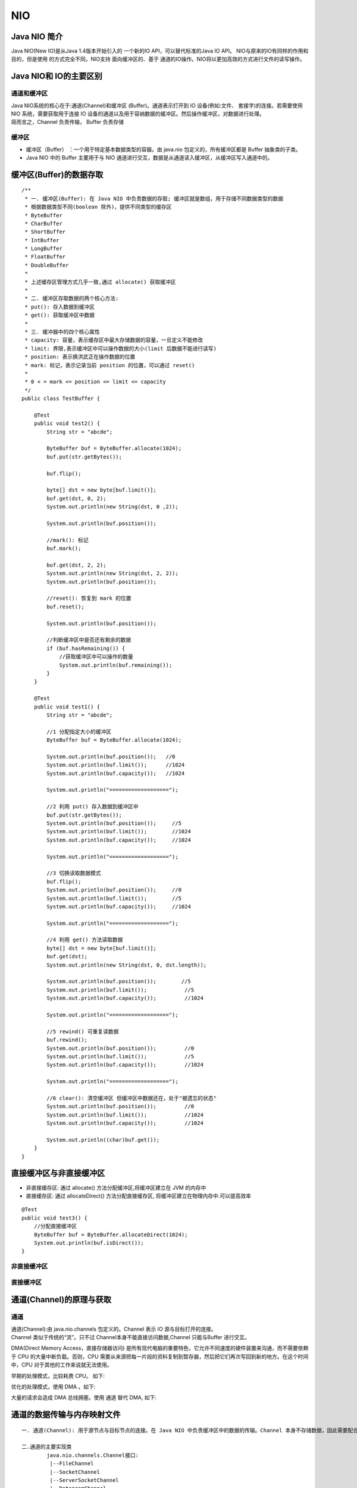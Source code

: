 NIO
################################################################

Java NIO 简介
****************************************************************

Java NIO(New IO)是从Java 1.4版本开始引入的 一个新的IO API，可以替代标准的Java IO API。 NIO与原来的IO有同样的作用和目的，但是使用 的方式完全不同，NIO支持 面向缓冲区的、基于 通道的IO操作。NIO将以更加高效的方式进行文件的读写操作。

Java NIO和 IO的主要区别
****************************************************************

|image0|

|image1|

通道和缓冲区
================================================================

| Java NIO系统的核心在于:通道(Channel)和缓冲区 (Buffer)。通道表示打开到 IO 设备(例如:文件、 套接字)的连接。若需要使用 NIO 系统，需要获取用于连接 IO 设备的通道以及用于容纳数据的缓冲区。然后操作缓冲区，对数据进行处理。
| 简而言之，Channel 负责传输， Buffer 负责存储

缓冲区
================================================================

* 缓冲区（Buffer） ：一个用于特定基本数据类型的容器。由 java.nio 包定义的，所有缓冲区都是 Buffer 抽象类的子类。
* Java NIO 中的 Buffer 主要用于与 NIO 通道进行交互，数据是从通道读入缓冲区，从缓冲区写入通道中的。

缓冲区(Buffer)的数据存取
****************************************************************

::

	/**
	 * 一. 缓冲区(Buffer): 在 Java NIO 中负责数据的存取; 缓冲区就是数组，用于存储不同数据类型的数据
	 * 根据数据类型不同(boolean 除外)，提供不同类型的缓存区
	 * ByteBuffer
	 * CharBuffer
	 * ShortBuffer
	 * IntBuffer
	 * LongBuffer
	 * FloatBuffer
	 * DoubleBuffer
	 *
	 * 上述缓存区管理方式几乎一致,通过 allocate() 获取缓冲区
	 *
	 * 二. 缓冲区存取数据的两个核心方法:
	 * put(): 存入数据到缓冲区
	 * get(): 获取缓冲区中数据
	 *
	 * 三. 缓冲器中的四个核心属性
	 * capacity: 容量，表示缓存区中最大存储数据的容量，一旦定义不能修改
	 * limit: 界限,表示缓冲区中可以操作数据的大小(limit 后数据不能进行读写)
	 * position: 表示换洪武正在操作数据的位置
	 * mark: 标记，表示记录当前 position 的位置，可以通过 reset()
	 *
	 * 0 < = mark <= position <= limit <= capacity
	 */
	public class TestBuffer {

	    @Test
	    public void test2() {
	        String str = "abcde";

	        ByteBuffer buf = ByteBuffer.allocate(1024);
	        buf.put(str.getBytes());

	        buf.flip();

	        byte[] dst = new byte[buf.limit()];
	        buf.get(dst, 0, 2);
	        System.out.println(new String(dst, 0 ,2));

	        System.out.println(buf.position());

	        //mark(): 标记
	        buf.mark();

	        buf.get(dst, 2, 2);
	        System.out.println(new String(dst, 2, 2));
	        System.out.println(buf.position());

	        //reset(): 恢复到 mark 的位置
	        buf.reset();

	        System.out.println(buf.position());

	        //判断缓冲区中是否还有剩余的数据
	        if (buf.hasRemaining()) {
	            //获取缓冲区中可以操作的数量
	            System.out.println(buf.remaining());
	        }
	    }

	    @Test
	    public void test1() {
	        String str = "abcde";

	        //1 分配指定大小的缓冲区
	        ByteBuffer buf = ByteBuffer.allocate(1024);

	        System.out.println(buf.position());   //0
	        System.out.println(buf.limit());      //1024
	        System.out.println(buf.capacity());   //1024

	        System.out.println("===================");

	        //2 利用 put() 存入数据到缓冲区中
	        buf.put(str.getBytes());
	        System.out.println(buf.position());     //5
	        System.out.println(buf.limit());        //1024
	        System.out.println(buf.capacity());     //1024

	        System.out.println("===================");

	        //3 切换读取数据模式
	        buf.flip();
	        System.out.println(buf.position());     //0
	        System.out.println(buf.limit());        //5
	        System.out.println(buf.capacity());     //1024

	        System.out.println("===================");

	        //4 利用 get() 方法读取数据
	        byte[] dst = new byte[buf.limit()];
	        buf.get(dst);
	        System.out.println(new String(dst, 0, dst.length));

	        System.out.println(buf.position());        //5
	        System.out.println(buf.limit());            //5
	        System.out.println(buf.capacity());         //1024

	        System.out.println("===================");

	        //5 rewind() 可重复读数据
	        buf.rewind();
	        System.out.println(buf.position());         //0
	        System.out.println(buf.limit());            //5
	        System.out.println(buf.capacity());         //1024

	        System.out.println("===================");

	        //6 clear(): 清空缓冲区 但缓冲区中数据还在，处于"被遗忘的状态"
	        System.out.println(buf.position());         //0
	        System.out.println(buf.limit());            //1024
	        System.out.println(buf.capacity());         //1024

	        System.out.println((char)buf.get());
	    }
	}

直接缓冲区与非直接缓冲区
****************************************************************

* 非直接缓存区: 通过 allocate() 方法分配缓冲区,将缓冲区建立在 JVM 的内存中
* 直接缓存区: 通过 allocateDirect() 方法分配直接缓存区, 将缓冲区建立在物理内存中.可以提高效率

::

	@Test
	public void test3() {
	    //分配直接缓冲区
	    ByteBuffer buf = ByteBuffer.allocateDirect(1024);
	    System.out.println(buf.isDirect());
	}

非直接缓冲区
================================================================

|image3|

直接缓冲区
================================================================

|image4|

通道(Channel)的原理与获取
****************************************************************

通道
================================================================

| 通道(Channel):由 java.nio.channels 包定义的。Channel 表示 IO 源与目标打开的连接。
| Channel 类似于传统的“流”。只不过 Channel本身不能直接访问数据,Channel 只能与Buffer 进行交互。

DMA(Direct Memory Access，直接存储器访问) 是所有现代电脑的重要特色，它允许不同速度的硬件装置来沟通，而不需要依赖于 CPU 的大量中断负载。否则，CPU 需要从来源把每一片段的资料复制到暂存器，然后把它们再次写回到新的地方。在这个时间中，CPU 对于其他的工作来说就无法使用。

早期的处理模式，比较耗费 CPU。 如下:

|image5|

优化的处理模式，使用 DMA 。如下:

|image6|

大量的请求会造成 DMA 总线拥塞。使用 通道 替代 DMA, 如下:

|image7|                                                                                             

通道的数据传输与内存映射文件
****************************************************************

::

	一. 通道(Channel): 用于源节点与目标节点的连接。在 Java NIO 中负责缓冲区中的数据的传输。Channel 本身不存储数据，因此需要配合配合缓冲器进行传输                                               
	                                                                                                                                     
	二.通道的主要实现类                                                                                                                           
		java.nio.channels.Channel接口:                                                                                                         
		 |--FileChannel                                                                                                                      
		 |--SocketChannel                                                                                                                    
		 |--ServerSocketChannel                                                                                                              
		 |--DatagramChannel                                                                                                                  
		                                                                                                                                     
	三.获取通道                                                                                                                               
		1.java 针对支持通道的类提供了getChannel()方法                                                                                                     
		     本地IO:                                                                                                                           
		         FileInputStream/FileOutputStream                                                                                            
		         RandomAccessFile                                                                                                            
		     网络IO                                                                                                                            
		         Socket                                                                                                                      
		         ServerSocket                                                                                                                
		         DatagramSocket                                                                                                              
		2. 1.7 中的 NIO.2 针对各个通道提供了静态方法open()                                                                                                  
		3. 1.7 中的 NIO.2, Files 工具类的newByteChannel  
		 
	四. 通道之间的数据传输       
	 transferFrom()    
	 transfrtTo()  

利用通道完成文件的复制(非直接缓存中) 
================================================================

::

    public void test1() throws Exception {
        FileInputStream fis = null;
        FileOutputStream fos = null;
        FileChannel inChannel = null;
        FileChannel outChannel = null;
        try {
            fis = new FileInputStream("/Users/lilizhao/my_source/LearningDemo/java_basic/src/main/java/com/llz/nio/TestChannel.java");
            fos = new FileOutputStream("/Users/lilizhao/my_source/LearningDemo/java_basic/target/2.txt");

            //1) 获取通道
            inChannel = fis.getChannel();
            outChannel = fos.getChannel();

            //2) 分配指定大小的缓冲区
            ByteBuffer buf = ByteBuffer.allocate(1024);

            //3) 将通道中的数据存入缓冲区中
            while (inChannel.read(buf) != -1) {
                buf.flip();
                //4) 将通道中的数据存入缓冲区中
                outChannel.write(buf);

                buf.clear();
            }
        } catch (IOException e) {
            e.printStackTrace();
        } finally {
            if (outChannel != null) {
                outChannel.close();
            }

            if (inChannel != null) {
                inChannel.close();
            }

            if (fos != null) {
                fos.close();
            }

            if (fis != null) {
                fis.close();
            }
        }
    }

使用直接缓冲区(内存映射文件的方式)完成文件的复制
================================================================

::

    @Test
    public void test2() throws IOException {
        FileChannel inChannel = FileChannel.open(Paths.get("/Users/lilizhao/my_source/LearningDemo/java_basic/src/main/java/com/llz/nio/TestChannel.java"),
                StandardOpenOption.READ);
        FileChannel outChannel = FileChannel.open(Paths.get("/Users/lilizhao/my_source/LearningDemo/java_basic/target/3.txt"),
                StandardOpenOption.WRITE, StandardOpenOption.READ, StandardOpenOption.CREATE_NEW);

        //内存映射文件 --> 直接放入文件中 直接操作缓冲区
        MappedByteBuffer inMapperBuf = inChannel.map(FileChannel.MapMode.READ_ONLY, 0, inChannel.size());
        MappedByteBuffer outMapperBuf = outChannel.map(FileChannel.MapMode.READ_WRITE, 0, inChannel.size());

        //直接对缓冲区进行数据的读写操作
        byte[] dst = new byte[inMapperBuf.limit()];
        inMapperBuf.get(dst);
        outMapperBuf.put(dst);

        inChannel.close();
        outChannel.close();
    }

使用直接缓冲区(内存映射文件的方式)完成文件的复制
================================================================

::

	@Test
	public void test2() throws IOException {
	    FileChannel inChannel = FileChannel.open(Paths.get("/Users/lilizhao/my_source/LearningDemo/java_basic/src/main/java/com/llz/nio/TestChannel.java"),
	            StandardOpenOption.READ);
	    FileChannel outChannel = FileChannel.open(Paths.get("/Users/lilizhao/my_source/LearningDemo/java_basic/target/3.txt"),
	            StandardOpenOption.WRITE, StandardOpenOption.READ, StandardOpenOption.CREATE_NEW);

	    //内存映射文件 --> 直接放入文件中 直接操作缓冲区
	    MappedByteBuffer inMapperBuf = inChannel.map(FileChannel.MapMode.READ_ONLY, 0, inChannel.size());
	    MappedByteBuffer outMapperBuf = outChannel.map(FileChannel.MapMode.READ_WRITE, 0, inChannel.size());

	    //直接对缓冲区进行数据的读写操作
	    byte[] dst = new byte[inMapperBuf.limit()];
	    inMapperBuf.get(dst);
	    outMapperBuf.put(dst);

	    inChannel.close();
	    outChannel.close();
	}

通道之间的数据传输(直接缓冲区的方式)
================================================================

::

	@Test
	public void test3() throws IOException {
	    FileChannel inChannel = FileChannel.open(Paths.get("/Users/lilizhao/my_source/LearningDemo/java_basic/src/main/java/com/llz/nio/TestChannel.java"),
	            StandardOpenOption.READ);
	    FileChannel outChannel = FileChannel.open(Paths.get("/Users/lilizhao/my_source/LearningDemo/java_basic/target/4.txt"),
	            StandardOpenOption.WRITE, StandardOpenOption.READ, StandardOpenOption.CREATE_NEW);

	  //inChannel.transferTo(0, inChannel.size(), outChannel);
	    outChannel.transferFrom(inChannel, 0, inChannel.size());
	            
	    inChannel.close();
	    outChannel.close();
	}

分散读取与聚集写入
****************************************************************

* 分散是将一个Channel中的数据写到多个顺序的buffer中，一般是传进一个buffer数组中，Channel中的数据依次写入buffer数组中的buffer当中。

|image8| 

* 聚集是将多个buffer中的数据写入同一个Channel中，一般操作是一个buffer数组。

|image9|

::

	@Test
	public void test5() throws IOException {
	    FileInputStream fis = new FileInputStream("d:\\1.txt");
	    FileChannel inputChannel = fis.getChannel();
	    FileOutputStream fos = new FileOutputStream("d:\\1.bak.txt");
	    FileChannel outputChannel = fos.getChannel();

	    ByteBuffer buf1 = ByteBuffer.allocate(1024);
	    ByteBuffer buf2 = ByteBuffer.allocate(64);
	    ByteBuffer buf3 = ByteBuffer.allocate(32);
	    ByteBuffer[] bufs = { buf1, buf2, buf3 };

	    while (inputChannel.read(bufs) != -1) {
	        // 分散读取（Scattering Reads）
	        inputChannel.read(bufs);

	        for (ByteBuffer buf : bufs) {
	            buf.flip();
	        }
	        // 聚集写入（Gathering Writes）
	        outputChannel.write(bufs);

	        for (ByteBuffer buf : bufs) {
	            buf.clear();
	        }
	    }
	}

字符集 Charset
****************************************************************

::

	@Test
	public void test6(){
	    try {
	        Charset gbk = Charset.forName("GBK");
	        //获取编码器
	        CharsetEncoder charsetEncoder = gbk.newEncoder();
	        //获取解码器
	        CharsetDecoder charsetDecoder = gbk.newDecoder();

	        CharBuffer charBuffer = CharBuffer.allocate(1024);
	        charBuffer.put("中国");
	        charBuffer.flip();

	        //编码  解出来的bytebuffer已经是 切换成读模式了  不用在切换
	        ByteBuffer byteBuffer = charsetEncoder.encode(charBuffer);
	        //解码 解出来的CharBuffer已经是 切换成读模式了  不用在切换
	        CharBuffer decode = charsetDecoder.decode(byteBuffer);
	        System.out.println(decode.toString());

	        System.out.println("==================================");

	        //编码
	        Charset utf8 = Charset.forName("UTF-8");

	        byteBuffer.flip();
	        CharBuffer utf8Decode = utf8.decode(byteBuffer);
	        System.out.println(utf8Decode);
	    } catch (Exception e) {
	        e.printStackTrace();
	    } finally {
	    }
	}

阻塞非阻塞与同步异步的区别(番外篇)
****************************************************************

* 同步与异步

::

	同步和异步关注的是消息通信机制 (synchronous communication/ asynchronous communication)
	所谓同步，就是在发出一个*调用*时，在没有得到结果之前，该*调用*就不返回。但是一旦调用返回，就得到返回值了。
	换句话说，就是由*调用者*主动等待这个*调用*的结果。
	而异步则是相反，*调用*在发出之后，这个调用就直接返回了，所以没有返回结果。换句话说，当一个异步过程调用发出后，调用者不会立刻得到结果。而是在*调用*发出后，*被调用者*通过状态、通知来通知调用者，或通过回调函数处理这个调用。
	
	典型的异步编程模型比如Node.js
	
	举个通俗的例子：
	你打电话问书店老板有没有《分布式系统》这本书，如果是同步通信机制，书店老板会说，你稍等，”我查一下"，然后开始查啊查，等查好了（可能是5秒，也可能是一天）告诉你结果（返回结果）。
	而异步通信机制，书店老板直接告诉你我查一下啊，查好了打电话给你，然后直接挂电话了（不返回结果）。然后查好了，他会主动打电话给你。在这里老板通过“回电”这种方式来回调。

* 阻塞与非阻塞

::

	阻塞和非阻塞关注的是程序在等待调用结果（消息，返回值）时的状态.
	阻塞调用是指调用结果返回之前，当前线程会被挂起。调用线程只有在得到结果之后才会返回。
	非阻塞调用指在不能立刻得到结果之前，该调用不会阻塞当前线程。

	还是上面的例子，
	你打电话问书店老板有没有《分布式系统》这本书，你如果是阻塞式调用，你会一直把自己“挂起”，直到得到这本书有没有的结果，如果是非阻塞式调用，你不管老板有没有告诉你，你自己先一边去玩了， 当然你也要偶尔过几分钟check一下老板有没有返回结果。
	在这里阻塞与非阻塞与是否同步异步无关。跟老板通过什么方式回答你结果无关。

* 实例

::

	老张爱喝茶，废话不说，煮开水。
	出场人物：老张，水壶两把（普通水壶，简称水壶；会响的水壶，简称响水壶）。
	1 老张把水壶放到火上，立等水开。（同步阻塞）
	老张觉得自己有点傻
	2 老张把水壶放到火上，去客厅看电视，时不时去厨房看看水开没有。（同步非阻塞）
	老张还是觉得自己有点傻，于是变高端了，买了把会响笛的那种水壶。水开之后，能大声发出嘀~~~~的噪音。
	3 老张把响水壶放到火上，立等水开。（异步阻塞）
	老张觉得这样傻等意义不大
	4 老张把响水壶放到火上，去客厅看电视，水壶响之前不再去看它了，响了再去拿壶。（异步非阻塞）
	老张觉得自己聪明了。
	所谓同步异步，只是对于水壶而言。
	普通水壶，同步；响水壶，异步。
	虽然都能干活，但响水壶可以在自己完工之后，提示老张水开了。这是普通水壶所不能及的。
	同步只能让调用者去轮询自己（情况2中），造成老张效率的低下。
	所谓阻塞非阻塞，仅仅对于老张而言。
	立等的老张，阻塞；看电视的老张，非阻塞。
	情况1和情况3中老张就是阻塞的，媳妇喊他都不知道。虽然3中响水壶是异步的，可对于立等的老张没有太大的意义。所以一般异步是配合非阻塞使用的，这样才能发挥异步的效用。

	同步和异步仅仅是关于所关注的消息如何通知的机制。同步的情况下,是由处理消息者自己去等待消息是否被触发,而异步的情况下是由触发机制来通知处理消息者
	阻塞和非阻塞应该是发生在消息的处理的时刻。阻塞其实就是等待，发出通知，等待结果完成。非阻塞属于发出通知，立即返回结果，没有等待过程。


阻塞式实例
****************************************************************

::

	@Test
	public void testClient() throws IOException {
	    //获取通道
	    SocketChannel socketChannel = SocketChannel.open(new InetSocketAddress("127.0.0.1", 9898));

	    //获取读通道
	    FileChannel inChannel = FileChannel.open(Paths.get("/Users/lilizhao/my_source/LearningDemo/java_basic/src/main/java/com/llz/nio/TestBlockingNIO.java"), StandardOpenOption.READ);

	    //2.分配缓冲区大小
	    ByteBuffer byteBuffer = ByteBuffer.allocate(1024);
	    //读取本地文件，并发送到服务端
	    while(inChannel.read(byteBuffer)!=-1){
	        //切换到读模式
	        byteBuffer.flip();
	        //写入到网络通道中
	        socketChannel.write(byteBuffer);
	        //清空缓存区
	        byteBuffer.clear();
	    }

	    //关闭通道
	    inChannel.close();
	    socketChannel.close();

	}

	//服务端--接收客户端发送的数据，并写入到指定的路径中
	@Test
	public void testServer() throws IOException {
	    //获取服务端通道
	    ServerSocketChannel ssChannel = ServerSocketChannel.open();

	    //创建写入的通道
	    FileChannel outChannel = FileChannel.open(Paths.get("/Users/lilizhao/my_source/LearningDemo/java_basic/target/11.txt"), StandardOpenOption.WRITE, StandardOpenOption.CREATE);

	    //根据 客户端端口号，获取连接
	    ssChannel.bind(new InetSocketAddress(9898));
	    //获取客户端的连接通道
	    SocketChannel socketChannel = ssChannel.accept();

	    //分配指定大小的缓冲区
	    ByteBuffer byteBuffer = ByteBuffer.allocate(1024);

	    //读取客户端发送的数据，并写入到指定路径下
	    while(socketChannel.read(byteBuffer)!=-1){
	        //切换模式
	        byteBuffer.flip();
	        outChannel.write(byteBuffer);
	        byteBuffer.clear();
	    }
	    
	    //关闭通道
	    socketChannel.close();
	    outChannel.close();
	    ssChannel.close();
	}

非阻塞式实例
****************************************************************

::

	//客户端
	@Test
	public void client() throws IOException {
	    //1.获取通道
	    SocketChannel sChannel = SocketChannel.open(new InetSocketAddress("127.0.0.1", 9898));

	    //2.切换非阻塞模式
	    sChannel.configureBlocking(false);

	    //3.分配指定大小的缓冲区
	    ByteBuffer buf = ByteBuffer.allocate(1024);

	    //4.发送数据给服务端
	    buf.put(new Date().toString().getBytes());
	    buf.flip();
	    sChannel.write(buf);
	    buf.clear();

	    //5.关闭通道
	    sChannel.close();
	}

	//服务端
	@Test
	public void server() throws IOException {
	    //1.获取通道
	    ServerSocketChannel ssChannel = ServerSocketChannel.open();

	    //2.切换非阻塞模式
	    ssChannel.configureBlocking(false);

	    //3.绑定链接
	    ssChannel.bind(new InetSocketAddress(9898));

	    //4.获取选择器
	    Selector selector = Selector.open();

	    //5.将通道注册到选择器,并且制定"接收事件"
	    ssChannel.register(selector, SelectionKey.OP_ACCEPT);//非阻塞式

	    //6.轮询式的获取选择器上已经“准备就绪”的事件
	    while (selector.select() > 0) {
	        //7.获取当前选择器中所有注册的“选择键（已就绪的监听事件）”
	        Iterator<SelectionKey> it = selector.selectedKeys().iterator();

	        while (it.hasNext()) {
	            //8.获取准备“就绪”的事件
	            SelectionKey sk = it.next();

	            //9.判断具体是什么事件准备就绪
	            if (sk.isAcceptable()) {
	                //10.若”接收就绪“，获取客户端链接
	                SocketChannel sChannel = ssChannel.accept();

	                //11.切换非阻塞模式
	                sChannel.configureBlocking(false);

	                //12.将该通道注册到选择器上
	                sChannel.register(selector, SelectionKey.OP_READ);

	            } else if (sk.isReadable()) {
	                //13.获取当前选择器上“该就绪”状态的通道
	                SocketChannel sChannel = (SocketChannel) sk.channel();

	                //14.读取数据
	                ByteBuffer buf = ByteBuffer.allocate(1024);

	                int len = 0;
	                while ((len = sChannel.read(buf)) > 0) {
	                    buf.flip();
	                    System.out.println(new String(buf.array(), 0, len));
	                    buf.clear();
	                }
	            }

	            //15.取消选择键SelectionKey
	            it.remove();

	        }
	    }
	}

DatagramChannel
****************************************************************

::

	@Test
	public void send() throws IOException{
	    DatagramChannel dc = DatagramChannel.open();
	    
	    dc.configureBlocking(false);
	    
	    ByteBuffer buf = ByteBuffer.allocate(1024);
	    
	    Scanner scan = new Scanner(System.in);
	    
	    while(scan.hasNext()){
	        String str = scan.next();
	        buf.put((new Date().toString() + ":\n" + str).getBytes());
	        buf.flip();
	        dc.send(buf, new InetSocketAddress("127.0.0.1", 9898));
	        buf.clear();
	    }
	    
	    dc.close();
	}

	@Test
	public void receive() throws IOException{
	    DatagramChannel dc = DatagramChannel.open();
	    
	    dc.configureBlocking(false);
	    
	    dc.bind(new InetSocketAddress(9898));
	    
	    Selector selector = Selector.open();
	    
	    dc.register(selector, SelectionKey.OP_READ);
	    
	    while(selector.select() > 0){
	        Iterator<SelectionKey> it = selector.selectedKeys().iterator();
	        
	        while(it.hasNext()){
	            SelectionKey sk = it.next();
	            
	            if(sk.isReadable()){
	                ByteBuffer buf = ByteBuffer.allocate(1024);
	                
	                dc.receive(buf);
	                buf.flip();
	                System.out.println(new String(buf.array(), 0, buf.limit()));
	                buf.clear();
	            }
	        }
	        
	        it.remove();
	    }
	}

Pipe 管道
****************************************************************

Java NIO 管道是2个线程之间的单向数据连接。Pipe有一个source通道和一个sink通道。数据会被写到sink通道，从source通道读取。

|image10|

::

	@Test
	public void test1() throws IOException {
	    //1. 获取管道
	    Pipe pipe = Pipe.open();

	    //2. 将缓冲区中的数据写入管道
	    ByteBuffer buf = ByteBuffer.allocate(1024);

	    Pipe.SinkChannel sinkChannel = pipe.sink();
	    buf.put("通过单向管道发送数据".getBytes());
	    buf.flip();
	    sinkChannel.write(buf);

	    //3. 读取缓冲区中的数据
	    Pipe.SourceChannel sourceChannel = pipe.source();
	    buf.flip();
	    int len = sourceChannel.read(buf);
	    System.out.println(new String(buf.array(), 0, len));

	    sourceChannel.close();
	    sinkChannel.close();
	}

.. tip::

	参考资料: https://www.cnblogs.com/biaogejiushibiao/p/10468578.html#_label2
	参考资料: https://blog.csdn.net/weixin_30881367/article/details/99871056

.. |image0| image:: /_static/java_basic/WX20200409-114449@2x.webp
.. |image1| image:: /_static/java_basic/WX20200409-114856@2x.webp
.. |image2| image:: /_static/java_basic/20170306220636876.png
.. |image3| image:: /_static/java_basic/1399348-20190307170538300-526079808.png
.. |image4| image:: /_static/java_basic/1399348-20190307170606378-1845737285.png
.. |image5| image:: /_static/java_basic/1399348-20190307170645151-1010535176.png
.. |image6| image:: /_static/java_basic/1399348-20190307170705856-402896977.png
.. |image7| image:: /_static/java_basic/1399348-20190307170717197-955469462.png
.. |image8| image:: /_static/java_basic/1072224-20170315205324838-677611801.png
.. |image9| image:: /_static/java_basic/1072224-20170315205505495-105754400.png
.. |image10| image:: /_static/java_basic/401339-20180103223716471-1548460371.png
















































